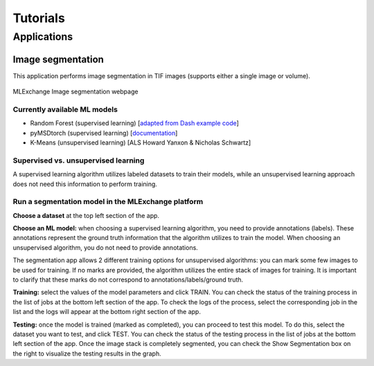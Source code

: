 Tutorials
=========

Applications
------------

Image segmentation
^^^^^^^^^^^^^^^^^^

This application performs image segmentation in TIF images (supports either
a single image or volume).

.. figure:: figures/seg_demo.png
   :scale: 27 %
   :alt: map to buried treasure
   :align: center

   MLExchange Image segmentation webpage

Currently available ML models
~~~~~~~~~~~~~~~~~~~~~~~~~~~~~
- Random Forest (supervised learning)
  [`adapted from Dash example code <https://github.com/plotly/dash-sample-apps/blob/d96997bd269deb4ff98b810d32694cc48a9cb93e/
  apps/dash-image-segmentation/trainable_segmentation.py#L64>`__]
- pyMSDtorch (supervised learning)
  [`documentation <http://pymsdtorch.readthedocs.io>`__]
- K-Means (unsupervised learning) [ALS Howard Yanxon & Nicholas Schwartz]

Supervised vs. unsupervised learning
~~~~~~~~~~~~~~~~~~~~~~~~~~~~~~~~~~~~

A supervised learning algorithm utilizes labeled datasets to train
their models, while an unsupervised learning approach does not need
this information to perform training.

Run a segmentation model in the MLExchange platform
~~~~~~~~~~~~~~~~~~~~~~~~~~~~~~~~~~~~~~~~~~~~~~~~~~~~~~~~~~~

**Choose a dataset** at the top left section of the app.

**Choose an ML model:** 
when choosing a supervised learning algorithm,
you need to provide annotations (labels). These annotations represent
the ground truth information that the algorithm utilizes to train the
model. 
When choosing an unsupervised algorithm, you do not need to
provide annotations. 

The segmentation app allows 2 different training options for unsupervised algorithms: 
you can mark some few images to be used for training. 
If no marks are provided, the algorithm utilizes the
entire stack of images for training. It is important to clarify that
these marks do not correspond to annotations/labels/ground truth. 

**Training:** 
select the values of the model parameters and click TRAIN.
You can check the status of the training process in the list of jobs at the bottom left
section of the app. 
To check the logs of the process, select the
corresponding job in the list and the logs will appear at the bottom
right section of the app. 

**Testing:** 
once the model is trained (marked as
completed), you can proceed to test this model. To do this, select the
dataset you want to test, and click TEST. 
You can check the status of
the testing process in the list of jobs at the bottom left section of
the app. 
Once the image stack is completely segmented, you can check the
Show Segmentation box on the right to visualize the testing results in
the graph.

